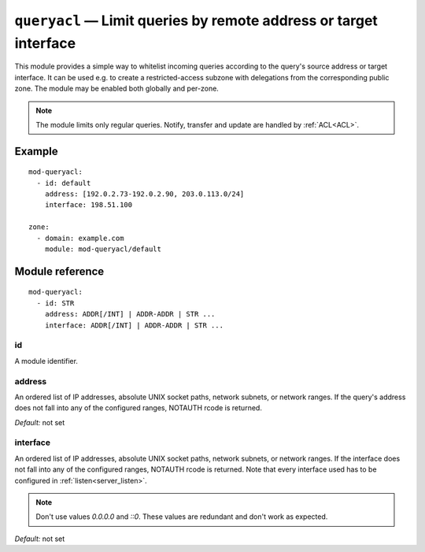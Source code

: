 .. _mod-queryacl:

``queryacl`` — Limit queries by remote address or target interface
==================================================================

This module provides a simple way to whitelist incoming queries
according to the query's source address or target interface.
It can be used e.g. to create a restricted-access subzone with delegations from the corresponding public zone.
The module may be enabled both globally and per-zone.

.. NOTE::
    The module limits only regular queries. Notify, transfer and update are handled by :ref:`ACL<ACL>`.

Example
-------

::

   mod-queryacl:
     - id: default
       address: [192.0.2.73-192.0.2.90, 203.0.113.0/24]
       interface: 198.51.100

   zone:
     - domain: example.com
       module: mod-queryacl/default

Module reference
----------------

::

   mod-queryacl:
     - id: STR
       address: ADDR[/INT] | ADDR-ADDR | STR ...
       interface: ADDR[/INT] | ADDR-ADDR | STR ...

.. _mod-queryacl_id:

id
..

A module identifier.

.. _mod-queryacl_address:

address
.......

An ordered list of IP addresses, absolute UNIX socket paths, network subnets,
or network ranges.
If the query's address does not fall into any
of the configured ranges, NOTAUTH rcode is returned.

*Default:* not set

.. _mod-queryacl_interface:

interface
.........

An ordered list of IP addresses, absolute UNIX socket paths, network subnets,
or network ranges.
If the interface does not fall into any
of the configured ranges, NOTAUTH rcode is returned. Note that every interface
used has to be configured in :ref:`listen<server_listen>`.

.. NOTE::
   Don't use values *0.0.0.0* and *::0*. These values are redundant and don't
   work as expected.

*Default:* not set
